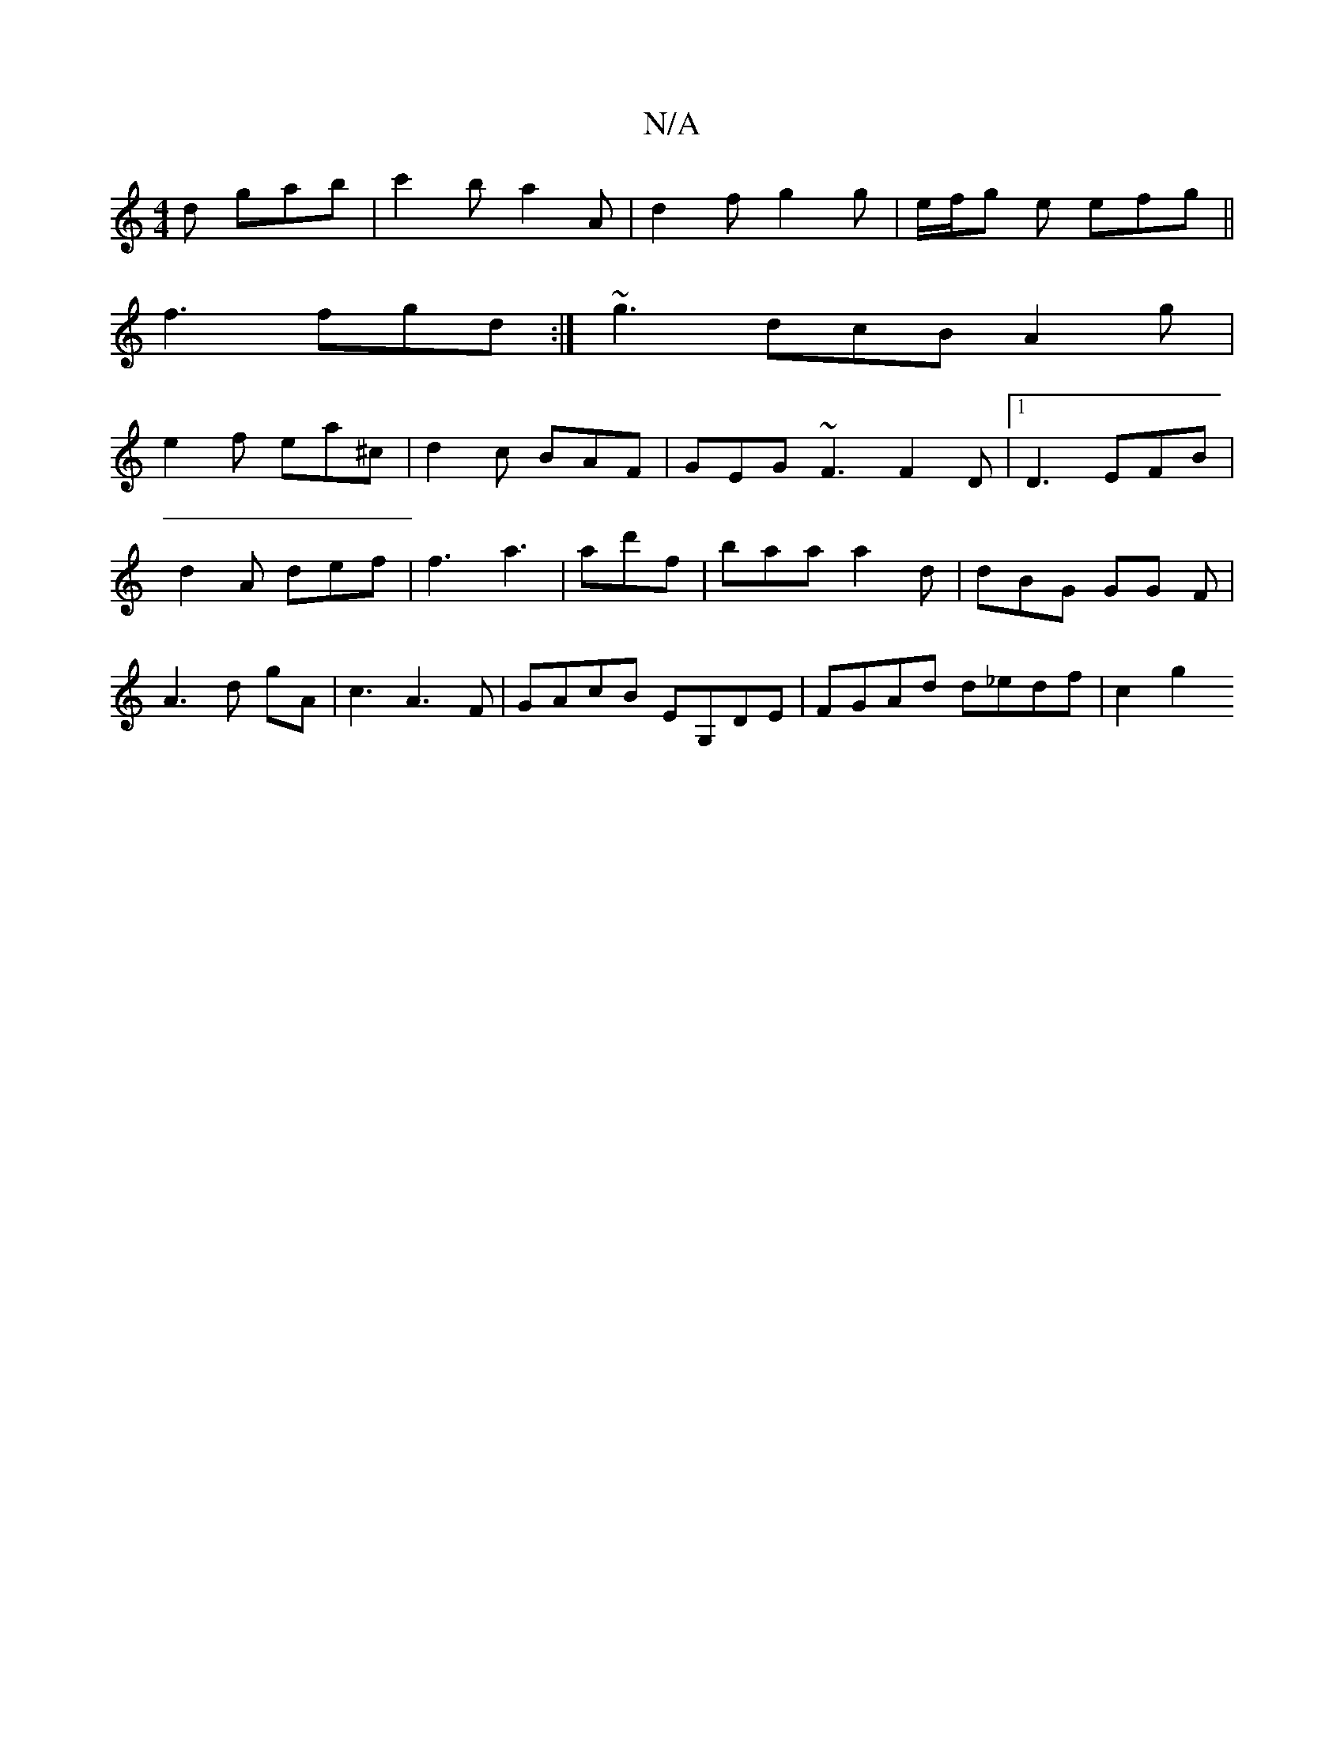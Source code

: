 X:1
T:N/A
M:4/4
R:N/A
K:Cmajor
2d gab | c'2b a2 A | d2 f g2 g|e/f/g e efg||
f3 fgd:|- ~g3 dcB A2g|
e2 f ea^c | d2c BAF | GEG ~F3 F2D|1 D3 EFB|d2A def|f3 a3 |ad'f | baa a2 d | dBG GG F | A3 d gA | c3 A3 F|GAcB EG,DE|FGAd d_edf| c2g2